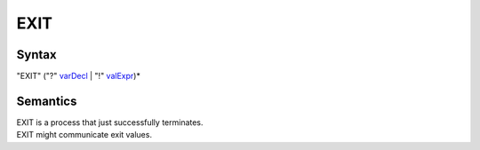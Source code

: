 EXIT
===================

Syntax
-----------------------

"EXIT" ("?" `varDecl <VarDecl>`__ \| "!" `valExpr <ValExpr>`__)\*

Semantics
-----------------------------

| EXIT is a process that just successfully terminates.
| EXIT might communicate exit values.

